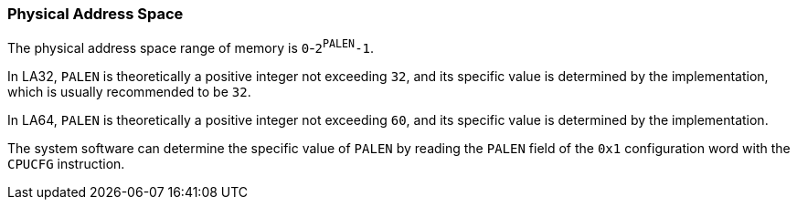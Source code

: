 [[physical-address-space]]
=== Physical Address Space

The physical address space range of memory is `0`-`2^PALEN^-1`.

In LA32, `PALEN` is theoretically a positive integer not exceeding `32`, and its specific value is determined by the implementation, which is usually recommended to be `32`.

In LA64, `PALEN` is theoretically a positive integer not exceeding `60`, and its specific value is determined by the implementation.

The system software can determine the specific value of `PALEN` by reading the `PALEN` field of the `0x1` configuration word with the `CPUCFG` instruction.
